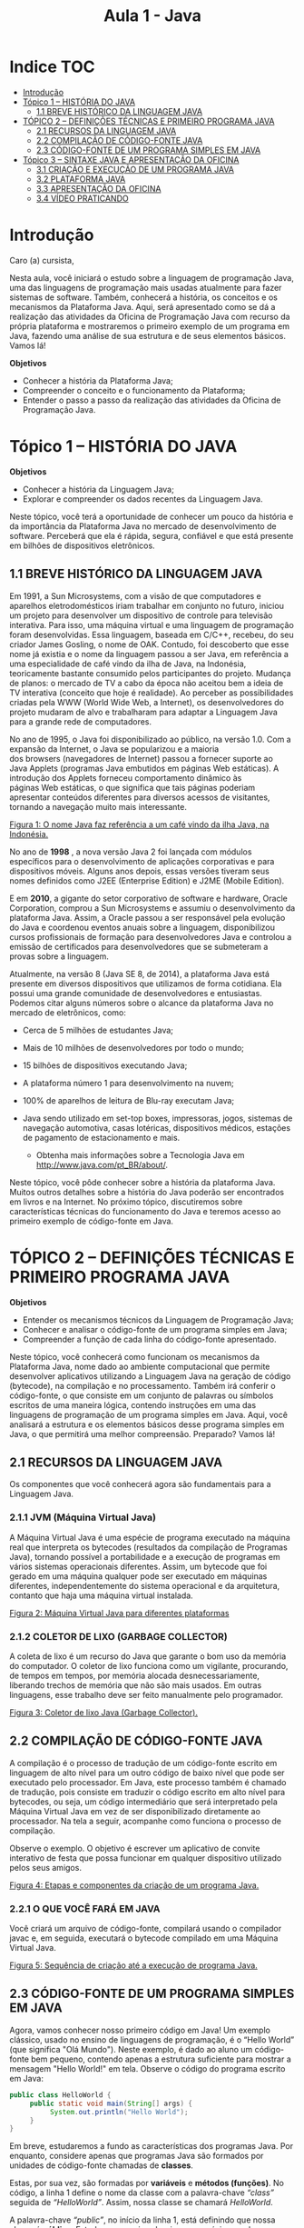 #+TITLE: Aula 1 - Java

* Indice :TOC:
- [[#introdução][Introdução]]
- [[#tópico-1--história-do-java][Tópico 1 – HISTÓRIA DO JAVA]]
  - [[#11-breve-histórico-da-linguagem-java][1.1 BREVE HISTÓRICO DA LINGUAGEM JAVA]]
- [[#tópico-2--definições-técnicas-e-primeiro-programa-java][TÓPICO 2 – DEFINIÇÕES TÉCNICAS E PRIMEIRO PROGRAMA JAVA]]
  - [[#21-recursos-da-linguagem-java][2.1 RECURSOS DA LINGUAGEM JAVA]]
  - [[#22-compilação-de-código-fonte-java][2.2 COMPILAÇÃO DE CÓDIGO-FONTE JAVA]]
  - [[#23-código-fonte-de-um-programa-simples-em-java][2.3 CÓDIGO-FONTE DE UM PROGRAMA SIMPLES EM JAVA]]
- [[#tópico-3--sintaxe-java-e-apresentação-da-oficina][Tópico 3 – SINTAXE JAVA E APRESENTAÇÃO DA OFICINA]]
  - [[#31-criação-e-execução-de-um-programa-java][3.1 CRIAÇÃO E EXECUÇÃO DE UM PROGRAMA JAVA]]
  - [[#32-plataforma-java][3.2 PLATAFORMA JAVA]]
  - [[#33-apresentação-da-oficina][3.3 APRESENTAÇÃO DA OFICINA]]
  - [[#34-vídeo-praticando][3.4 VÍDEO PRATICANDO]]

* Introdução
Caro (a) cursista,

Nesta aula, você iniciará o estudo sobre a linguagem de programação Java, uma das linguagens de programação mais usadas atualmente para fazer sistemas de software. Também, conhecerá a história, os conceitos e os mecanismos da Plataforma Java. Aqui, será apresentado como se dá a realização das atividades da Oficina de Programação Java com recurso da própria plataforma e mostraremos o primeiro exemplo de um programa em Java, fazendo uma análise de sua estrutura e de seus elementos básicos. Vamos lá!

*Objetivos*
+ Conhecer a história da Plataforma Java;
+ Compreender o conceito e o funcionamento da Plataforma;
+ Entender o passo a passo da realização das atividades da Oficina de Programação Java.















* Tópico 1 – HISTÓRIA DO JAVA
*Objetivos*
+ Conhecer a história da Linguagem Java;
+ Explorar e compreender os dados recentes da Linguagem Java.

Neste tópico, você terá a oportunidade de conhecer um pouco da história e da importância da Plataforma Java no mercado de desenvolvimento de software. Perceberá que ela é rápida, segura, confiável e que está presente em bilhões de dispositivos eletrônicos.

** 1.1 BREVE HISTÓRICO DA LINGUAGEM JAVA
Em 1991, a Sun Microsystems, com a visão de que computadores e aparelhos eletrodomésticos iriam trabalhar em conjunto no futuro, iniciou um projeto para desenvolver um dispositivo de controle para televisão interativa. Para isso, uma máquina virtual e uma linguagem de programação foram desenvolvidas. Essa linguagem, baseada em C/C++, recebeu, do seu criador James Gosling, o nome de OAK. Contudo, foi descoberto que esse nome já existia e o nome da linguagem passou a ser Java, em referência a uma especialidade de café vindo da ilha de Java, na Indonésia, teoricamente bastante consumido pelos participantes do projeto. Mudança de planos: o mercado de TV a cabo da época não aceitou bem a ideia de TV interativa (conceito que hoje é realidade). Ao perceber as possibilidades criadas pela WWW (World Wide Web, a Internet), os desenvolvedores do projeto mudaram de alvo e trabalharam para adaptar a Linguagem Java para a grande rede de computadores.

No ano de 1995, o Java foi disponibilizado ao público, na versão 1.0. Com a expansão da Internet, o Java se popularizou e a maioria dos browsers (navegadores de Internet) passou a fornecer suporte ao Java Applets (programas Java embutidos em páginas Web estáticas). A introdução dos Applets forneceu comportamento dinâmico às páginas Web estáticas, o que significa que tais páginas poderiam apresentar conteúdos diferentes para diversos acessos de visitantes, tornando a navegação muito mais interessante.

[[file:figura01.png][Figura 1: O nome Java faz referência a um café vindo da ilha Java, na Indonésia.]]

No ano de *1998* , a nova versão Java 2 foi lançada com módulos específicos para o desenvolvimento de aplicações corporativas e para dispositivos móveis. Alguns anos depois, essas versões tiveram seus nomes definidos como J2EE (Enterprise Edition) e J2ME (Mobile Edition).

E em *2010*, a gigante do setor corporativo de software e hardware, Oracle Corporation, comprou a Sun Microsystems e assumiu o desenvolvimento da plataforma Java. Assim, a Oracle passou a ser responsável pela evolução do Java e coordenou eventos anuais sobre a linguagem, disponibilizou cursos profissionais de formação para desenvolvedores Java e controlou a emissão de certificados para desenvolvedores que se submeteram a provas sobre a linguagem.

Atualmente, na versão 8 (Java SE 8, de 2014), a plataforma Java está presente em diversos dispositivos que utilizamos de forma cotidiana. Ela possui uma grande comunidade de desenvolvedores e entusiastas. Podemos citar alguns números sobre o alcance da plataforma Java no mercado de eletrônicos, como:

+ Cerca de 5 milhões de estudantes Java;
+ Mais de 10 milhões de desenvolvedores por todo o mundo;
+ 15 bilhões de dispositivos executando Java;
+ A plataforma número 1 para desenvolvimento na nuvem;
+ 100% de aparelhos de leitura de Blu-ray executam Java;
+ Java sendo utilizado em set-top boxes, impressoras, jogos, sistemas de navegação automotiva, casas lotéricas, dispositivos médicos, estações de pagamento de estacionamento e mais.

  - Obtenha mais informações sobre a Tecnologia Java em http://www.java.com/pt_BR/about/.

Neste tópico, você pôde conhecer sobre a história da plataforma Java. Muitos outros detalhes sobre a história do Java poderão ser encontrados em livros e na Internet. No próximo tópico, discutiremos sobre características técnicas do funcionamento do Java e teremos acesso ao primeiro exemplo de código-fonte em Java.

* TÓPICO 2 – DEFINIÇÕES TÉCNICAS E PRIMEIRO PROGRAMA JAVA
*Objetivos*
+ Entender os mecanismos técnicos da Linguagem de Programação Java;
+ Conhecer e analisar o código-fonte de um programa simples em Java;
+ Compreender a função de cada linha do código-fonte apresentado.

Neste tópico, você conhecerá como funcionam os mecanismos da Plataforma Java, nome dado ao ambiente computacional que permite desenvolver aplicativos utilizando a Linguagem Java na geração de código (bytecode), na compilação e no processamento. Também irá conferir o código-fonte, o que consiste em um conjunto de palavras ou símbolos escritos de uma maneira lógica, contendo instruções em uma das linguagens de programação de um programa simples em Java. Aqui, você analisará a estrutura e os elementos básicos desse programa simples em Java, o que permitirá uma melhor compreensão. Preparado? Vamos lá!

** 2.1 RECURSOS DA LINGUAGEM JAVA
Os componentes que você conhecerá agora são fundamentais para a Linguagem Java.

*** 2.1.1 JVM (Máquina Virtual Java)
A Máquina Virtual Java é uma espécie de programa executado na máquina real que interpreta os bytecodes (resultados da compilação de Programas Java), tornando possível a portabilidade e a execução de programas em vários sistemas operacionais diferentes. Assim, um bytecode que foi gerado em uma máquina qualquer pode ser executado em máquinas diferentes, independentemente do sistema operacional e da arquitetura, contanto que haja uma máquina virtual instalada.

[[file:figura02.png][Figura 2: Máquina Virtual Java para diferentes plataformas]]

*** 2.1.2 COLETOR DE LIXO (GARBAGE COLLECTOR)
A coleta de lixo é um recurso do Java que garante o bom uso da memória do computador. O coletor de lixo funciona como um vigilante, procurando, de tempos em tempos, por memória alocada desnecessariamente, liberando trechos de memória que não são mais usados. Em outras linguagens, esse trabalho deve ser feito manualmente pelo programador.

[[file:figura03.png][Figura 3: Coletor de lixo Java (Garbage Collector).]]

** 2.2 COMPILAÇÃO DE CÓDIGO-FONTE JAVA
A compilação é o processo de tradução de um código-fonte escrito em linguagem de alto nível para um outro código de baixo nível que pode ser executado pelo processador. Em Java, este processo também é chamado de tradução, pois consiste em traduzir o código escrito em alto nível para bytecodes, ou seja, um código intermediário que será interpretado pela Máquina Virtual Java em vez de ser disponibilizado diretamente ao processador. Na tela a seguir, acompanhe como funciona o processo de compilação.

Observe o exemplo. O objetivo é escrever um aplicativo de convite interativo de festa que possa funcionar em qualquer dispositivo utilizado pelos seus amigos.

[[file:figura04.png][Figura 4: Etapas e componentes da criação de um programa Java.]]

*** 2.2.1 O QUE VOCÊ FARÁ EM JAVA
Você criará um arquivo de código-fonte, compilará usando o compilador javac e, em seguida, executará o bytecode compilado em uma Máquina Virtual Java.

[[file:figura05.png][Figura 5: Sequência de criação até a execução de programa Java.]]

** 2.3 CÓDIGO-FONTE DE UM PROGRAMA SIMPLES EM JAVA
Agora, vamos conhecer nosso primeiro código em Java! Um exemplo clássico, usado no ensino de linguagens de programação, é o “Hello World” (que significa "Olá Mundo"). Neste exemplo, é dado ao aluno um código-fonte bem pequeno, contendo apenas a estrutura suficiente para mostrar a mensagem "Hello World!" em tela. Observe o código do programa escrito em Java:


#+begin_src java
public class HelloWorld {
     public static void main(String[] args) {
          System.out.println("Hello World");
     }
}
#+end_src

#+RESULTS:
: Hello World

Em breve, estudaremos a fundo as características dos programas Java. Por enquanto, considere apenas que programas Java são formados por unidades de código-fonte chamadas de *classes*.

Estas, por sua vez, são formadas por *variáveis* e *métodos (funções)*. No código, a linha 1 define o nome da classe com a palavra-chave /“class”/ seguida de /“HelloWorld”/. Assim, nossa classe se chamará /HelloWorld/.

A palavra-chave /“public”/, no início da linha 1, está definindo que nossa classe é *pública*. Estudaremos mais sobre isso nas próximas aulas, mas, por enquanto, é importante que você saiba que *classes públicas devem estar dentro de arquivos com o mesmo nome que elas*. Assim, o arquivo que contém o código-fonte do exemplo mostrado deve, necessariamente, se chamar HelloWorld.java.

A linha 2 do programa corresponde a um método chamado *Main*. Ele é o método principal de uma classe Java. Quando a JVM tentar executar um programa Java, irá procurar o método Main para executar as instruções contidas nele. No nosso caso, temos apenas a instrução /System.out.println/. Considere que /System.out.println/ faça o mesmo trabalho que a função Escrever, que estudamos em algoritmos, ou seja, ela exibe uma mensagem em tela. Assim, quando essa instrução for executada, o texto Hello World! será exibido.

Você deve ter percebido que, antes do método Main, temos diversas outras palavras-chave: *public*, *static*, *void* e *String args[]* entre parênteses. O conjunto dessas palavras-chave juntamente com o nome “main" constitui o que chamamos de *assinatura do método*. A partir da assinatura de um método, podemos saber seu nome, que tipos de dados ele retorna como resultado do seu trabalho e que variáveis ele precisa receber para trabalhar. Você aprenderá mais sobre a assinatura de um método durante o curso.

 - Nem todas as classes Java possuem método Main. As classes que não possuem esse método não podem ser executadas, tendo outras funcionalidades, como prover aplicabilidades auxiliares a classes executáveis.

Um detalhe interessante que já podemos analisar na assinatura do método Main é o que chamamos de parâmetros. Um método pode receber uma lista de parâmetros, variáveis que contêm valores necessários para efetuar o trabalho do método. Esses parâmetros sempre vêm entre parênteses, depois do nome do método. No caso do método Main cujo conceito discutimos nesta aula, a variável String args[] é o único parâmetro, sendo “args” uma variável do tipo vetor (por isso o símbolo "[]") de String. String é um tipo de dado de texto em Java. Na nossa classe HelloWorld, não usamos a variável args[], mas perceberemos sua utilidade nos exemplos futuros.

Para finalizar, analisaremos como os programas em Java marcam o limite entre blocos de código. Percebeu os pares de chaves, *{* e *}*, dentro do código? Eles são *delimitadores de bloco*. Isso significa que o código que está dentro de um mesmo par de chaves compõe um bloco. Blocos podem estar um dentro dos outros. Por exemplo, o método Main é um bloco de código (está entre chaves), que, por sua vez, está dentro do bloco da classe HelloWorld, que também possui seu par de chaves. Diferentemente dos pseudocódigos em Portugol, que usamos até então, em Java, é necessário usar esses pares de chaves para delimitar os limites de cada bloco de código. Estudaremos isso com mais detalhes futuramente.

Neste tópico, conhecemos os conceitos da Plataforma Java e pudemos entender os mecanismos do seu funcionamento. Também conhecemos as funcionalidades e a estrutura de um programa simples em Java. No próximo tópico, aprenderemos algumas regras de sintaxe da Linguagem Java e descobriremos como realizar as atividades de programação Java (Oficinas) no ambiente de programação da plataforma. Até lá!

* Tópico 3 – SINTAXE JAVA E APRESENTAÇÃO DA OFICINA
*Objetivos*
+ Aprender algumas regras de sintaxe da Linguagem Java;
+ Compreender como realizar as atividades de programação Java no ambiente de programação da plataforma.

Neste tópico, você aprenderá algumas regras de sintaxe da Linguagem Java e a realizar as atividades de programação Java (Oficinas) no ambiente de programação da plataforma.

As atividades de programação Java, até o fim deste curso, serão realizadas aqui, na própria plataforma. Você será orientado na criação, na compilação e na execução dos códigos. Também poderá tirar dúvidas on-line com o seu tutor no próprio ambiente de programação da plataforma, por meio de troca de mensagens textuais ou em Libras. Você conseguirá realizar as atividades em menor número de passos e não precisará abrir, instalar ou configurar outros programas de criação de códigos. Além disso, você poderá estudar e ter acesso aos conteúdos e às oficinas realizadas a partir de qualquer lugar com acesso à Internet.

** 3.1 CRIAÇÃO E EXECUÇÃO DE UM PROGRAMA JAVA
Como foi apresentado no tópico anterior, os códigos-fonte escritos em Java são compilados usando o programa javac, que está presente na instalação do JDK, tornando-se bytecodes. Quando executamos um programa Java, estamos, na verdade, submetendo esses bytecodes para serem interpretados pela Máquina Virtual Java (JVM) que, por sua vez, se comunica com o sistema operacional do dispositivo para executar as instruções do programa Java de acordo com as particularidades do dispositivo. Esse processo pode ser dividido em 3 partes:

*** Parte 1. Edição
Para criar ou editar um código-fonte Java, você precisa apenas de um editor de texto simples. Porém, devido ao nível de complexidade que alguns códigos podem alcançar, é comum que os desenvolvedores utilizem um programa dedicado para escrever código-fonte Java. Esses programas são chamados de IDE (Integrated Development Environment) ou Ambientes Integrados de Desenvolvimento; eles facilitam o processo de desenvolvimento por automatizarem alguns passos da escrita de código, execução, testes e empacotamento (que significa juntar todas as partes do programa em uma versão de entrega). Inicialmente, as atividades de programação Java da Oficina serão realizadas aqui mesmo, na plataforma, e quando você passar a estudar sobre POO II (Programação Orientada a Objetos II) com Java, aprenderá a instalar o Java e conhecerá algumas IDEs, como NetBeans e Eclipse.

Os arquivos de código-fonte Java são salvos no disco do computador com a extensão .java. Por exemplo, o programa apresentado como exemplo no tópico anterior deveria ser armazenado em um arquivo chamado HelloWorld.java.

*** Parte 2. Compilação
Durante a compilação de um código-fonte Java, o javac (compilador da plataforma Java) lê o código que você escreveu e consulta bibliotecas da própria linguagem. Isso ocorre porque muito do que você usa dentro do seu código é baseado em classes (unidade básica de código Java) próprias do Java. Nesse momento, também ocorre a verificação de escrita do código para evitar que ele possua algum erro de sintaxe, ou seja, não esteja seguindo as regras básicas de "gramática" da Linguagem Java. Se o código estiver sintaticamente correto, são gerados os bytecodes que poderão ser executados pela JVM.

Assim como o código fonte original, os bytecodes também são salvos na forma de arquivos no disco. Estes arquivos têm extensão .class. Se compilarmos um arquivo chamado HelloWorld.java, o bytecode gerado deverá se chamar HelloWorld.class.

[[file:figura06.png][Figura 6: Fase de compilação.]]

*** Parte 3. Execução
Durante a fase de execução do programa Java, a JVM carrega os bytecodes do disco rígido e o coloca na memória do computador (como qualquer outro programa). A JVM acessará as bibliotecas da linguagem novamente para verificar a autenticidade de determinadas partes do programa. Se o código for identificado como seguro, após a verificação, o interpretador dentro da JVM inicia a execução das instruções desse programa. Nesta fase, a JVM coordena todas as operações, principalmente o acesso à memória e ao disco por parte do programa, sempre obedecendo às regras do sistema operacional local.

[[file:figura07.png][Figura 7: Fase de execução.]]

** 3.2 PLATAFORMA JAVA
A figura a seguir resume a relação entre cada um dos componentes presentes na execução de um programa Java.

Vamos analisá-la de cima para baixo. _No topo_ da figura, temos o programa Java que desejamos executar. Por exemplo, o programa que apresentamos como exemplo, /HelloWorld.java/, está apoiado, ou seja, ele depende da API Java e da Máquina Virtual Java. _A API Java_ é a biblioteca da linguagem. As instruções do nosso programa “HelloWorld” e as suas dependências da API Java são executadas na JVM, que funciona como uma ponte para os recursos do computador, representado na figura pela porção _Sistema Operacional + Hardware_. A seguir, você aprenderá a realizar atividades de programação Java da Oficina. Vamos lá!

[[file:figura08.png][Figura 8: Componentes presentes na execução de um programa Java.]]

** 3.3 APRESENTAÇÃO DA OFICINA
O ambiente da Oficina é composto por:

+ Recurso de chat (à esquerda);
+ Uma IDE (Ambiente de Desenvolvimento Integrado) simplificada ao centro;
+ Descrição das atividades da oficina (à direita).

[[file:figura09.png][Figura 9: Elementos que compõem o ambiente da Oficina.]]

** 3.4 VÍDEO PRATICANDO

[[file:HelloWorld.mp4]]

+ Chegamos ao fim da nossa aula!

+ Estudamos o conceito de linguagem de Programação Java e suas funcionalidades, conhecemos a história e os mecanismos de sua plataforma e aprendemos a realizar as atividades de programação Java no ambiente de programação da plataforma. Para dar continuidade às atividades da nossa aula, participe do fórum, realize o exercício, faça a avaliação e as atividades da oficina. Na próxima aula, você conhecerá os principais tipos de dados, arrays, métodos e comandos da Linguagem Java. Não se esqueça de estudar! Converse com o seu tutor, tire as suas dúvidas e enriqueça o seu conhecimento sobre o assunto. Até mais!

